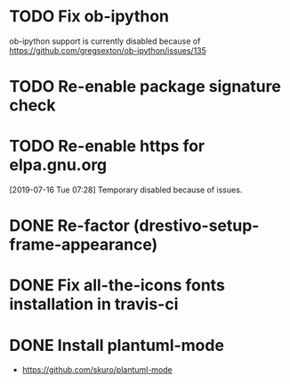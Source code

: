 * TODO Fix ob-ipython
ob-ipython support is currently disabled because of
https://github.com/gregsexton/ob-ipython/issues/135
* TODO Re-enable package signature check
* TODO Re-enable https for elpa.gnu.org
[2019-07-16 Tue 07:28] Temporary disabled because of issues.
* DONE Re-factor (drestivo-setup-frame-appearance)
* DONE Fix all-the-icons fonts installation in travis-ci
* DONE Install plantuml-mode
  - https://github.com/skuro/plantuml-mode
